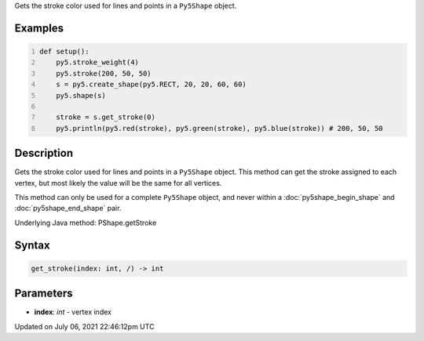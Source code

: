 .. title: Py5Shape.get_stroke()
.. slug: py5shape_get_stroke
.. date: 2021-07-06 22:46:12 UTC+00:00
.. tags:
.. category:
.. link:
.. description: py5 Py5Shape.get_stroke() documentation
.. type: text

Gets the stroke color used for lines and points in a ``Py5Shape`` object.

Examples
========

.. raw:: html

    <div class="example-table">

.. raw:: html

    <div class="example-row"><div class="example-cell-image">

.. image:: /images/reference/Py5Shape_get_stroke_0.png
    :alt: example picture for get_stroke()

.. raw:: html

    </div><div class="example-cell-code">

.. code:: python
    :number-lines:

    def setup():
        py5.stroke_weight(4)
        py5.stroke(200, 50, 50)
        s = py5.create_shape(py5.RECT, 20, 20, 60, 60)
        py5.shape(s)

        stroke = s.get_stroke(0)
        py5.println(py5.red(stroke), py5.green(stroke), py5.blue(stroke)) # 200, 50, 50

.. raw:: html

    </div></div>

.. raw:: html

    </div>

Description
===========

Gets the stroke color used for lines and points in a ``Py5Shape`` object. This method can get the stroke assigned to each vertex, but most likely the value will be the same for all vertices.

This method can only be used for a complete ``Py5Shape`` object, and never within a :doc:`py5shape_begin_shape` and :doc:`py5shape_end_shape` pair.

Underlying Java method: PShape.getStroke

Syntax
======

.. code:: python

    get_stroke(index: int, /) -> int

Parameters
==========

* **index**: `int` - vertex index


Updated on July 06, 2021 22:46:12pm UTC

